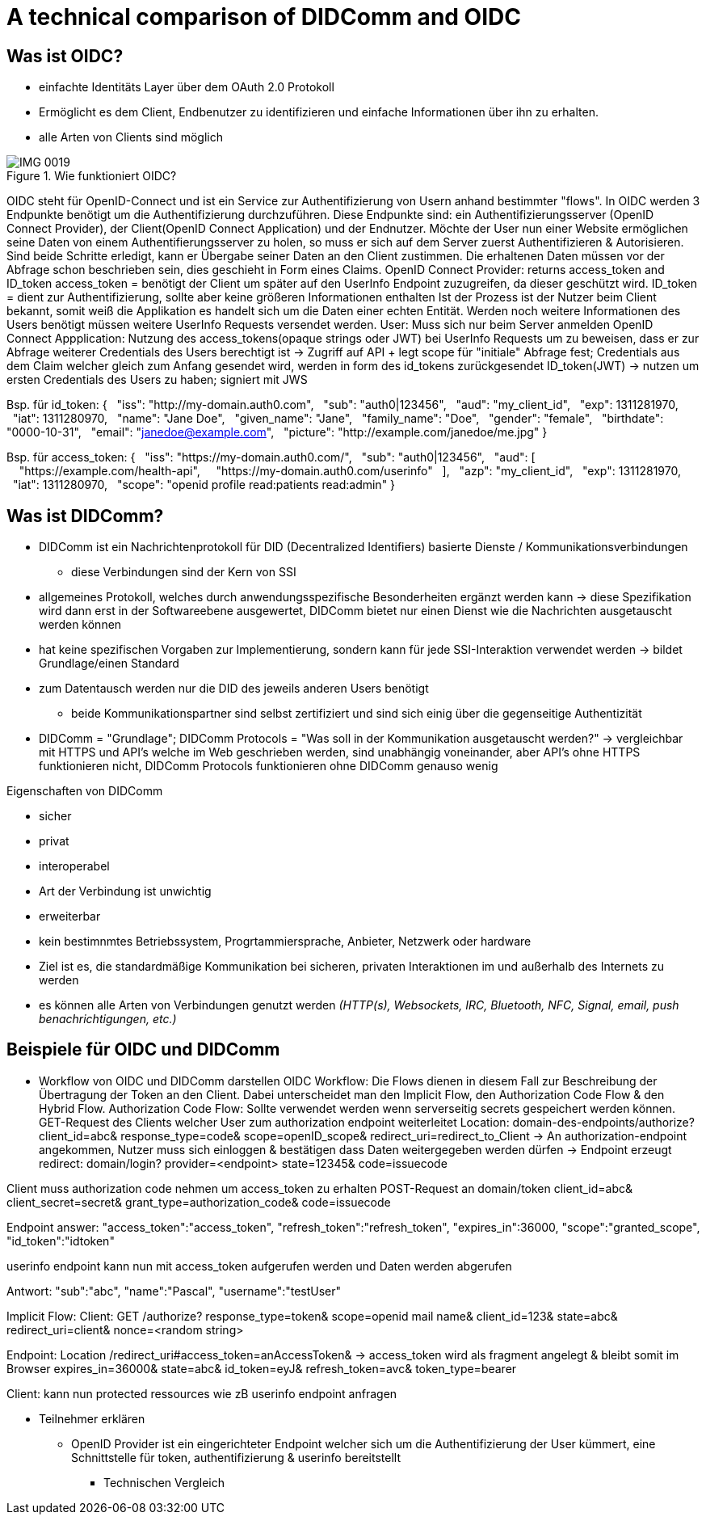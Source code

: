 :imagesdir: img

= A technical comparison of DIDComm and OIDC

== Was ist OIDC?
* einfachte Identitäts Layer über dem OAuth 2.0 Protokoll
* Ermöglicht es dem Client, Endbenutzer zu identifizieren und einfache Informationen über ihn zu erhalten.
* alle Arten von Clients sind möglich

.Wie funktioniert OIDC?
image::IMG_0019.jpg[]

OIDC steht für OpenID-Connect und ist ein Service zur Authentifizierung von Usern anhand bestimmter "flows". In OIDC werden 3 Endpunkte benötigt um die Authentifizierung durchzuführen. Diese Endpunkte sind: ein Authentifizierungsserver (OpenID Connect Provider), der Client(OpenID Connect Application) und der Endnutzer. 
Möchte der User nun einer Website ermöglichen seine Daten von einem Authentifierungsserver zu holen, so muss er sich auf dem Server zuerst Authentifizieren & Autorisieren. 
Sind beide Schritte erledigt, kann er Übergabe seiner Daten an den Client zustimmen. Die erhaltenen Daten müssen vor der Abfrage schon beschrieben sein, dies geschieht in Form eines Claims. 
OpenID Connect Provider: returns access_token and ID_token 
access_token = benötigt der Client um später auf den UserInfo Endpoint zuzugreifen, da dieser geschützt wird. 
ID_token = dient zur Authentifizierung, sollte aber keine größeren Informationen enthalten 
Ist der Prozess ist der Nutzer beim Client bekannt, somit weiß die Applikation es handelt sich um die Daten einer echten Entität. Werden noch weitere Informationen des Users benötigt müssen weitere UserInfo Requests versendet werden. 
User: Muss sich nur beim Server anmelden
OpenID Connect Appplication: 
Nutzung des access_tokens(opaque strings oder JWT) bei UserInfo Requests um zu beweisen, dass er zur Abfrage weiterer Credentials des Users berechtigt ist -> Zugriff auf API + legt scope für "initiale" Abfrage fest; Credentials aus dem Claim welcher gleich zum Anfang gesendet wird, werden in form des id_tokens zurückgesendet
ID_token(JWT) -> nutzen um ersten Credentials des Users zu haben; signiert mit JWS 

Bsp. für id_token: 
{
  "iss": "http://my-domain.auth0.com",
  "sub": "auth0|123456",
  "aud": "my_client_id",
  "exp": 1311281970,
  "iat": 1311280970,
  "name": "Jane Doe",
  "given_name": "Jane",
  "family_name": "Doe",
  "gender": "female",
  "birthdate": "0000-10-31",
  "email": "janedoe@example.com",
  "picture": "http://example.com/janedoe/me.jpg"
}

Bsp. für access_token: 
{
  "iss": "https://my-domain.auth0.com/",
  "sub": "auth0|123456",
  "aud": [
    "https://example.com/health-api",
    "https://my-domain.auth0.com/userinfo"
  ],
  "azp": "my_client_id",
  "exp": 1311281970,
  "iat": 1311280970,
  "scope": "openid profile read:patients read:admin"
}

== Was ist DIDComm?
//source: https://www.windley.com/archives/2020/11/didcomm_and_the_self-sovereign_internet.shtml
//https://medium.com/decentralized-identity/understanding-didcomm-14da547ca36b
* DIDComm ist ein Nachrichtenprotokoll für DID (Decentralized Identifiers) basierte Dienste / Kommunikationsverbindungen
** diese Verbindungen sind der Kern von SSI
* allgemeines Protokoll, welches durch anwendungsspezifische Besonderheiten ergänzt werden kann -> diese Spezifikation wird dann erst in der Softwareebene ausgewertet, DIDComm bietet nur einen Dienst wie die Nachrichten ausgetauscht werden können 
* hat keine spezifischen Vorgaben zur Implementierung, sondern kann für jede SSI-Interaktion verwendet werden -> bildet Grundlage/einen Standard
* zum Datentausch werden nur die DID des  jeweils anderen Users benötigt
** beide Kommunikationspartner sind selbst zertifiziert und sind sich einig über die gegenseitige Authentizität
* DIDComm = "Grundlage"; DIDComm Protocols = "Was soll in der Kommunikation ausgetauscht werden?" -> vergleichbar mit HTTPS und API's welche im Web geschrieben werden, sind unabhängig voneinander, aber API's ohne HTTPS funktionieren nicht, DIDComm Protocols funktionieren ohne DIDComm genauso wenig 

.Eigenschaften von DIDComm
* sicher
* privat
* interoperabel
* Art der Verbindung ist unwichtig
* erweiterbar

* kein bestimnmtes Betriebssystem, Progrtammiersprache, Anbieter, Netzwerk oder hardware
* Ziel ist es, die standardmäßige Kommunikation bei sicheren, privaten Interaktionen im und außerhalb des Internets zu werden
* es können alle Arten von Verbindungen genutzt werden _(HTTP(s), Websockets, IRC, Bluetooth, NFC, Signal, email, push benachrichtigungen, etc.)_

== Beispiele für OIDC und DIDComm

* Workflow von OIDC und DIDComm darstellen
OIDC Workflow: 
Die Flows dienen in diesem Fall zur Beschreibung der Übertragung der Token an den Client. Dabei unterscheidet man den Implicit Flow, den Authorization Code Flow & den Hybrid Flow. 
Authorization Code Flow: 
Sollte verwendet werden wenn serverseitig secrets gespeichert werden können.
GET-Request des Clients welcher User zum authorization endpoint weiterleitet
Location: domain-des-endpoints/authorize?
          client_id=abc&
          response_type=code&
          scope=openID_scope&
          redirect_uri=redirect_to_Client
-> An authorization-endpoint angekommen, Nutzer muss sich einloggen & bestätigen dass Daten weitergegeben werden dürfen
-> Endpoint erzeugt redirect: domain/login?
                              provider=<endpoint>
                              state=12345&
                              code=issuecode

Client muss authorization code nehmen um access_token zu erhalten 
POST-Request an domain/token
                client_id=abc&
                client_secret=secret&
                grant_type=authorization_code&
                code=issuecode

Endpoint answer: 
"access_token":"access_token",
"refresh_token":"refresh_token",
"expires_in":36000,
"scope":"granted_scope",
"id_token":"idtoken"

userinfo endpoint kann nun mit access_token aufgerufen werden und Daten werden abgerufen

Antwort: "sub":"abc",
         "name":"Pascal",
         "username":"testUser"

Implicit Flow: 
Client: GET /authorize?
            response_type=token&
            scope=openid mail name&
            client_id=123&
            state=abc&
            redirect_uri=client&
            nonce=<random string>

Endpoint: Location /redirect_uri#access_token=anAccessToken& -> access_token wird als fragment angelegt & bleibt somit im Browser
                                 expires_in=36000&
                                 state=abc&
                                 id_token=eyJ&
                                 refresh_token=avc&
                                 token_type=bearer
                                 
Client: kann nun protected ressources wie zB userinfo endpoint anfragen 

** Teilnehmer erklären
- OpenID Provider ist ein eingerichteter Endpoint welcher sich um die Authentifizierung der User kümmert, eine Schnittstelle für token, authentifizierung & userinfo bereitstellt


* Technischen Vergleich
